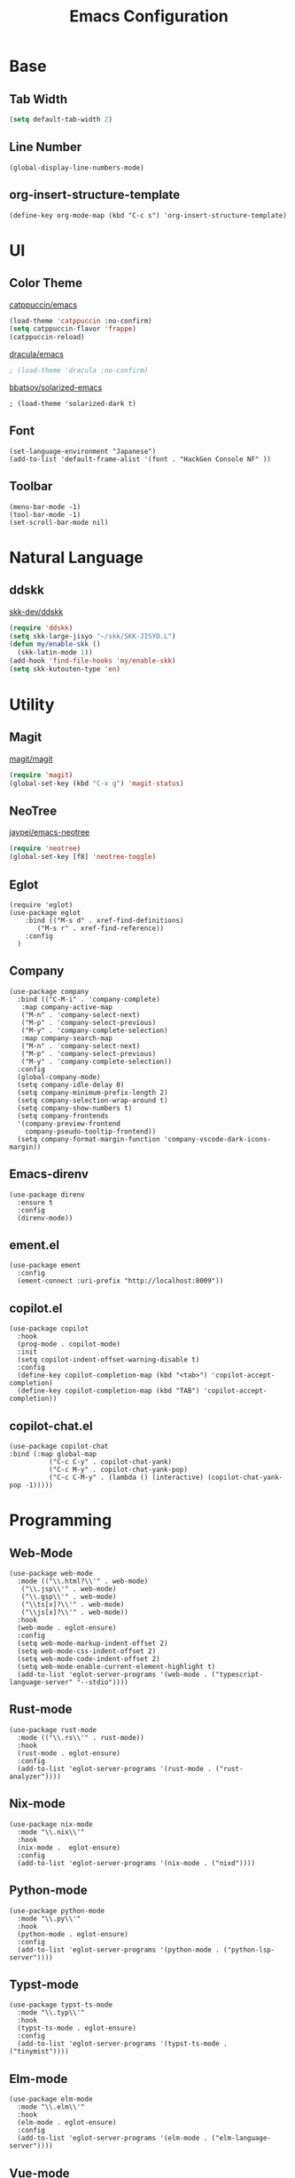 #+TITLE: Emacs Configuration
#+STARTUP: overview

* Base
** Tab Width

#+begin_src emacs-lisp
  (setq default-tab-width 2)
#+end_src

** Line Number

#+begin_src elisp
  (global-display-line-numbers-mode)
#+end_src

** org-insert-structure-template

#+begin_src elisp
  (define-key org-mode-map (kbd "C-c s") 'org-insert-structure-template)
#+end_src

* UI
** Color Theme

[[https://github.com/catppuccin/emacs][catppuccin/emacs]]
#+begin_src emacs-lisp
  (load-theme 'catppuccin :no-confirm)
  (setq catppuccin-flavor 'frappe)
  (catppuccin-reload)
#+end_src

[[https://github.com/dracula/emacs][dracula/emacs]]
#+begin_src emacs-lisp
  ; (load-theme 'dracula :no-confirm)
#+end_src

[[https://github.com/bbatsov/solarized-emacs][bbatsov/solarized-emacs]]

#+begin_src elisp
  ; (load-theme 'solarized-dark t)
#+end_src

** Font
#+begin_src elisp
  (set-language-environment "Japanese")
  (add-to-list 'default-frame-alist '(font . "HackGen Console NF" ))
#+end_src

** Toolbar

#+begin_src elisp
  (menu-bar-mode -1)
  (tool-bar-mode -1)
  (set-scroll-bar-mode nil)
#+end_src

* Natural Language
** ddskk

[[https://github.com/skk-dev/ddskk][skk-dev/ddskk]]
#+begin_src emacs-lisp
  (require 'ddskk)
  (setq skk-large-jisyo "~/skk/SKK-JISYO.L")
  (defun my/enable-skk ()
    (skk-latin-mode 1))
  (add-hook 'find-file-hooks 'my/enable-skk)
  (setq skk-kutouten-type 'en)
#+end_src

* Utility
** Magit

[[https://github.com/magit/magit][magit/magit]]
#+begin_src emacs-lisp
  (require 'magit)
  (global-set-key (kbd "C-x g") 'magit-status)
#+end_src

** NeoTree

[[https://github.com/jaypei/emacs-neotree][jaypei/emacs-neotree]]
#+begin_src emacs-lisp
  (require 'neotree)
  (global-set-key [f8] 'neotree-toggle)
#+end_src

** Eglot

#+begin_src elisp
  (require 'eglot)
  (use-package eglot
      :bind (("M-s d" . xref-find-definitions)
    	 ("M-s r" . xref-find-reference))
      :config
    )
#+end_src

** Company

#+begin_src elisp
  (use-package company
    :bind (("C-M-i" . 'company-complete)
  	 :map company-active-map
  	 ("M-n" . 'company-select-next)
  	 ("M-p" . 'company-select-previous)
  	 ("M-y" . 'company-complete-selection)
  	 :map company-search-map
  	 ("M-n" . 'company-select-next)
  	 ("M-p" . 'company-select-previous)
  	 ("M-y" . 'company-complete-selection))
    :config
    (global-company-mode)
    (setq company-idle-delay 0)
    (setq company-minimum-prefix-length 2)
    (setq company-selection-wrap-around t)
    (setq company-show-numbers t)
    (setq company-frontends
  	'(company-preview-frontend
  	  company-pseudo-tooltip-frontend))
    (setq company-format-margin-function 'company-vscode-dark-icons-margin))
#+end_src

** Emacs-direnv
#+begin_src elisp
  (use-package direnv
    :ensure t
    :config
    (direnv-mode))
#+end_src

** ement.el
#+begin_src elisp
  (use-package ement
    :config
    (ement-connect :uri-prefix "http://localhost:8009"))
#+end_src

** copilot.el
#+begin_src elisp
  (use-package copilot
    :hook
    (prog-mode . copilot-mode)
    :init
    (setq copilot-indent-offset-warning-disable t)
    :config
    (define-key copilot-completion-map (kbd "<tab>") 'copilot-accept-completion)
    (define-key copilot-completion-map (kbd "TAB") 'copilot-accept-completion))
#+end_src

** copilot-chat.el
#+begin_src elisp
  (use-package copilot-chat
  :bind (:map global-map
            ("C-c C-y" . copilot-chat-yank)
            ("C-c M-y" . copilot-chat-yank-pop)
            ("C-c C-M-y" . (lambda () (interactive) (copilot-chat-yank-pop -1)))))
#+end_src

* Programming
** Web-Mode

#+begin_src elisp
  (use-package web-mode
    :mode (("\\.html?\\'" . web-mode)
  	 ("\\.jsp\\'" . web-mode)
  	 ("\\.gsp\\'" . web-mode)
  	 ("\\ts[x]?\\'" . web-mode)
  	 ("\\js[x]?\\'" . web-mode))
    :hook
    (web-mode . eglot-ensure)
    :config
    (setq web-mode-markup-indent-offset 2)
    (setq web-mode-css-indent-offset 2)
    (setq web-mode-code-indent-offset 2)
    (setq web-mode-enable-current-element-highlight t)
    (add-to-list 'eglot-server-programs '(web-mode . ("typescript-language-server" "--stdio"))))
#+end_src

** Rust-mode

#+begin_src elisp
  (use-package rust-mode
    :mode (("\\.rs\\'" . rust-mode))
    :hook
    (rust-mode . eglot-ensure)
    :config
    (add-to-list 'eglot-server-programs '(rust-mode . ("rust-analyzer"))))
#+end_src

** Nix-mode

#+begin_src elisp
  (use-package nix-mode
    :mode "\\.nix\\'"
    :hook
    (nix-mode .  eglot-ensure)
    :config
    (add-to-list 'eglot-server-programs '(nix-mode . ("nixd"))))
#+end_src

** Python-mode
#+begin_src elisp
  (use-package python-mode
    :mode "\\.py\\'"
    :hook
    (python-mode . eglot-ensure)
    :config
    (add-to-list 'eglot-server-programs '(python-mode . ("python-lsp-server"))))
#+end_src

** Typst-mode
#+begin_src elisp
  (use-package typst-ts-mode
    :mode "\\.typ\\'"
    :hook
    (typst-ts-mode . eglot-ensure)
    :config
    (add-to-list 'eglot-server-programs '(typst-ts-mode . ("tinymist"))))
#+end_src

** Elm-mode
#+begin_src elisp
  (use-package elm-mode
    :mode "\\.elm\\'"
    :hook
    (elm-mode . eglot-ensure)
    :config
    (add-to-list 'eglot-server-programs '(elm-mode . ("elm-language-server"))))
#+end_src

** Vue-mode

#+begin_src elisp
  (use-package vue-mode
    :mode "\\.vue\\'"
    :hook
    (vue-mode . eglot-ensure)
    :config
    (add-to-list 'eglot-server-programs '(vue-mode . ("vue-language-server" "--stdio"
  						    :initializationOptions
  						    (:typescript
  						     (:tsdk "~/typescript-lib")
  						     :vue
  						     (:hybridMode :json-false)
  						     :serverMode 0
  						     :diagnosticModel 1
  						     :textDocumentSync 2)))))
#+end_src

* Org
** init

#+begin_src emacs-lisp
  (defun my-org-init ()
  )
  (add-hook 'org-mode-hook 'my-org-init)
#+end_src

** Structure Template

enable Org Tempo
[[https://orgmode.org/manual/Structure-Templates.html][structure template - orgmode.org]]

#+begin_src emacs-lisp
  (require 'org-tempo)
  (define-key org-mode-map (kbd "C-c s") 'org-insert-structure-template)
#+end_src

** Org-babel Enable

#+begin_src emacs-lisp
  (org-babel-do-load-languages
    'org-babel-load-languages
    '(
      (rust .t)
    )
  )
#+end_src

** Org-babel Languages

*** Org-Nix-Shell

[[https://github.com/AntonHakansson/org-nix-shell][org-nix-shell]]
#+begin_src emacs-lisp
  (require 'org-nix-shell)
  (add-hook 'org-mode-hook 'org-nix-shell-mode)
#+end_src

*** ob-rust

[[https://github.com/micanzhang/ob-rust][ob-rust]]

#+begin_src rust
  fn main() {
    println!("Hello World");
  };
#+end_src

#+RESULTS:

** Org-Preview-Latex
#+begin_src elisp
  (setq org-latex-create-formula-image-program 'dvipng)
#+end_src

